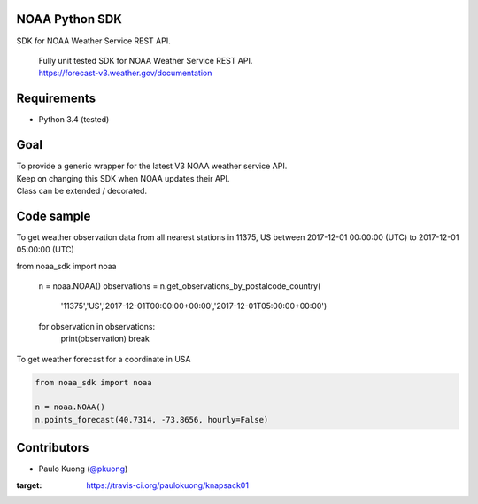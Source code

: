 | |Build Status|

NOAA Python SDK
---------------

SDK for NOAA Weather Service REST API.

    | Fully unit tested SDK for NOAA Weather Service REST API.
    | https://forecast-v3.weather.gov/documentation

Requirements
------------

-  Python 3.4 (tested)

Goal
----

| To provide a generic wrapper for the latest V3 NOAA weather service API.
| Keep on changing this SDK when NOAA updates their API.
| Class can be extended / decorated.

Code sample
-----------

| To get weather observation data from all nearest stations in 11375, US between 2017-12-01 00:00:00 (UTC) to 2017-12-01 05:00:00 (UTC)

.. code:: python
from noaa_sdk import noaa

    n = noaa.NOAA()
    observations = n.get_observations_by_postalcode_country(
        '11375','US','2017-12-01T00:00:00+00:00','2017-12-01T05:00:00+00:00')
    for observation in observations:
        print(observation)
        break

| To get weather forecast for a coordinate in USA

.. code:: python

    from noaa_sdk import noaa

    n = noaa.NOAA()
    n.points_forecast(40.7314, -73.8656, hourly=False)



Contributors
------------

-  Paulo Kuong (`@pkuong`_)

.. _@pkuong: https://github.com/paulokuong

.. |Build Status| image:: https://travis-ci.org/paulokuong/knapsack01.svg?branch=master
:target: https://travis-ci.org/paulokuong/knapsack01